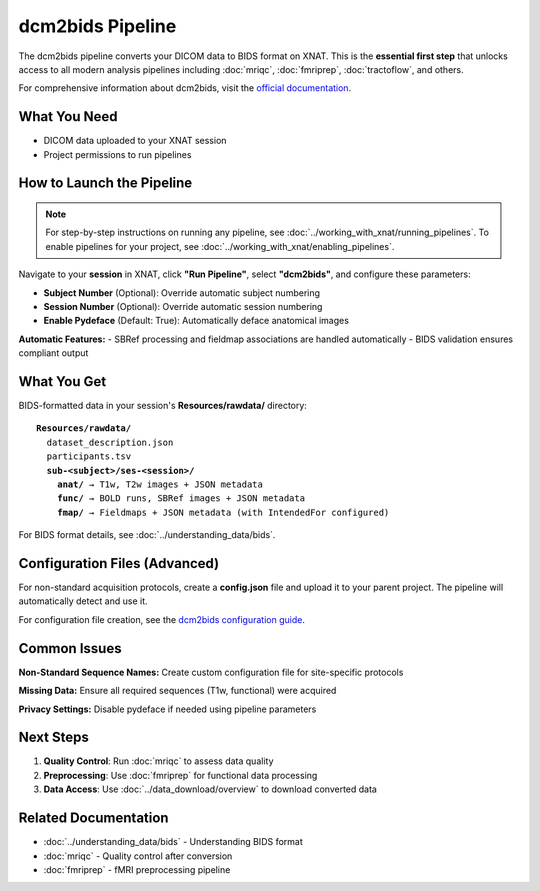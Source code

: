 dcm2bids Pipeline
=================

The dcm2bids pipeline converts your DICOM data to BIDS format on XNAT. This is the **essential first step** that unlocks access to all modern analysis pipelines including :doc:`mriqc`, :doc:`fmriprep`, :doc:`tractoflow`, and others.

For comprehensive information about dcm2bids, visit the `official documentation <https://unfmontreal.github.io/Dcm2Bids/3.1.1/>`_.

What You Need
-------------

- DICOM data uploaded to your XNAT session
- Project permissions to run pipelines


How to Launch the Pipeline
--------------------------

.. note::
   For step-by-step instructions on running any pipeline, see :doc:`../working_with_xnat/running_pipelines`. To enable pipelines for your project, see :doc:`../working_with_xnat/enabling_pipelines`.

Navigate to your **session** in XNAT, click **"Run Pipeline"**, select **"dcm2bids"**, and configure these parameters:

- **Subject Number** (Optional): Override automatic subject numbering
- **Session Number** (Optional): Override automatic session numbering  
- **Enable Pydeface** (Default: True): Automatically deface anatomical images

**Automatic Features:**
- SBRef processing and fieldmap associations are handled automatically
- BIDS validation ensures compliant output


What You Get
------------

BIDS-formatted data in your session's **Resources/rawdata/** directory:

.. parsed-literal::

    **Resources/rawdata/**
      dataset_description.json
      participants.tsv
      **sub-<subject>/ses-<session>/**
        **anat/** → T1w, T2w images + JSON metadata
        **func/** → BOLD runs, SBRef images + JSON metadata  
        **fmap/** → Fieldmaps + JSON metadata (with IntendedFor configured)

For BIDS format details, see :doc:`../understanding_data/bids`.


Configuration Files (Advanced)
------------------------------

For non-standard acquisition protocols, create a **config.json** file and upload it to your parent project. The pipeline will automatically detect and use it.

For configuration file creation, see the `dcm2bids configuration guide <https://unfmontreal.github.io/Dcm2Bids/3.1.1/how-to/create-config-file/>`_.


Common Issues
-------------

**Non-Standard Sequence Names:** Create custom configuration file for site-specific protocols

**Missing Data:** Ensure all required sequences (T1w, functional) were acquired

**Privacy Settings:** Disable pydeface if needed using pipeline parameters


Next Steps
----------

1. **Quality Control**: Run :doc:`mriqc` to assess data quality  
2. **Preprocessing**: Use :doc:`fmriprep` for functional data processing
3. **Data Access**: Use :doc:`../data_download/overview` to download converted data

Related Documentation
--------------------

- :doc:`../understanding_data/bids` - Understanding BIDS format
- :doc:`mriqc` - Quality control after conversion
- :doc:`fmriprep` - fMRI preprocessing pipeline